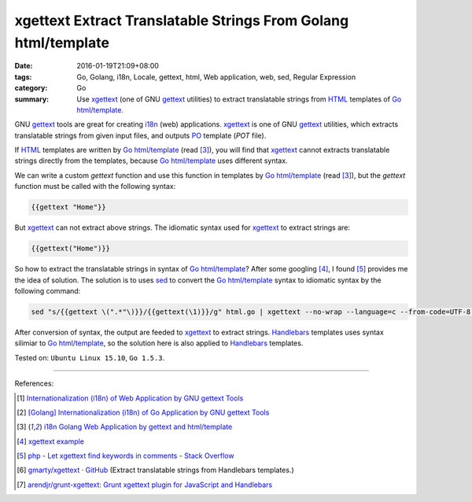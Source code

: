 xgettext Extract Translatable Strings From Golang html/template
###############################################################

:date: 2016-01-19T21:09+08:00
:tags: Go, Golang, i18n, Locale, gettext, html, Web application, web, sed, Regular Expression
:category: Go
:summary: Use xgettext_ (one of GNU gettext_ utilities) to extract translatable
          strings from HTML_ templates of Go_ `html/template`_.


GNU gettext_ tools are great for creating i18n_ (web) applications. xgettext_ is
one of GNU gettext_ utilities, which extracts translatable strings from given
input files, and outputs PO_ template (*POT* file).

If HTML_ templates are written by Go_ `html/template`_ (read [3]_), you will
find that xgettext_ cannot extracts translatable strings directly from the
templates, because Go_ `html/template`_ uses different syntax.

We can write a custom *gettext* function and use this function in templates by
Go_ `html/template`_ (read [3]_), but the *gettext* function must be called with
the following syntax:

.. code-block:: html

  {{gettext "Home"}}

But xgettext_ can not extract above strings. The idiomatic syntax used for
xgettext_ to extract strings are:

.. code-block:: html

  {{gettext("Home")}}

So how to extract the translatable strings in syntax of Go_ `html/template`_?
After some googling [4]_, I found [5]_ provides me the idea of solution. The
solution is to uses sed_ to convert the Go_ `html/template`_ syntax to idiomatic
syntax by the following command:

.. code-block:: bash

  sed "s/{{gettext \(".*"\)}}/{{gettext(\1)}}/g" html.go | xgettext --no-wrap --language=c --from-code=UTF-8 --output=locale/messages.pot -

After conversion of syntax, the output are feeded to xgettext_ to extract
strings. Handlebars_ templates uses syntax silimiar to Go_ `html/template`_,
so the solution here is also applied to Handlebars_ templates.


Tested on: ``Ubuntu Linux 15.10``, ``Go 1.5.3``.

----

References:

.. [1] `Internationalization (i18n) of Web Application by GNU gettext Tools <{filename}../07/i18n-web-application-by-gnu-gettext-tools%en.rst>`_

.. [2] `[Golang] Internationalization (i18n) of Go Application by GNU gettext Tools <{filename}../08/golang-i18n-go-application-by-gnu-gettext%en.rst>`_

.. [3] `i18n Golang Web Application by gettext and html/template <{filename}i18n-go-web-application-by-gettext-html-template%en.rst>`_

.. [4] `xgettext example <https://www.google.com/search?q=xgettext+example>`_

.. [5] `php - Let xgettext find keywords in comments - Stack Overflow <http://stackoverflow.com/questions/7645319/let-xgettext-find-keywords-in-comments>`_

.. [6] `gmarty/xgettext · GitHub <https://github.com/gmarty/xgettext>`_ (Extract translatable strings from Handlebars templates.)

.. [7] `arendjr/grunt-xgettext: Grunt xgettext plugin for JavaScript and Handlebars <https://github.com/arendjr/grunt-xgettext>`_


.. _HTML: http://www.w3schools.com/html/
.. _gettext: https://www.gnu.org/software/gettext/
.. _i18n: https://en.wikipedia.org/wiki/Internationalization_and_localization
.. _Go: https://golang.org/
.. _Golang: https://golang.org/
.. _html/template: https://golang.org/pkg/html/template/
.. _PO: https://www.gnu.org/software/gettext/manual/html_node/PO-Files.html
.. _xgettext: https://www.gnu.org/software/gettext/manual/html_node/xgettext-Invocation.html
.. _sed: http://www.grymoire.com/Unix/Sed.html
.. _Handlebars: http://handlebarsjs.com/
